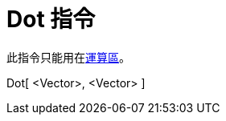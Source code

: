 = Dot 指令
:page-en: commands/Dot
ifdef::env-github[:imagesdir: /zh/modules/ROOT/assets/images]

此指令只能用在xref:/運算區.adoc[運算區]。

Dot[ <Vector>, <Vector> ]::
